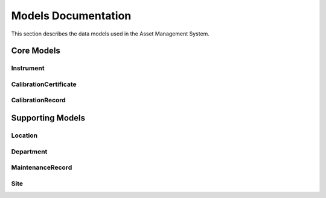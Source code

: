Models Documentation
===================

This section describes the data models used in the Asset Management System.

Core Models
----------

Instrument
~~~~~~~~~

.. py:class:: asset_management.assets.models.Instrument

   Represents a scientific instrument in the system.

   .. py:attribute:: name
      :type: str

      The name of the instrument.

   .. py:attribute:: serial_number
      :type: str

      The unique serial number of the instrument.

   .. py:attribute:: location
      :type: ForeignKey

      The location where the instrument is stored.

   .. py:attribute:: department
      :type: ForeignKey

      The department that owns the instrument.

   .. py:attribute:: status
      :type: str

      The current status of the instrument (active, inactive, maintenance).

CalibrationCertificate
~~~~~~~~~~~~~~~~~~~~

.. py:class:: asset_management.assets.models.CalibrationCertificate

   Represents a calibration certificate for an instrument.

   .. py:attribute:: certificate_number
      :type: str

      The unique certificate number.

   .. py:attribute:: certificate_type
      :type: str

      The type of certificate (internal/external).

   .. py:attribute:: correlation_data
      :type: JSONField

      The calibration correlation data.

   .. py:attribute:: status
      :type: str

      The current status of the certificate (draft, active, superseded).

   .. py:attribute:: qa_status
      :type: str

      The QA review status (pending, approved, rejected).

CalibrationRecord
~~~~~~~~~~~~~~~~

.. py:class:: asset_management.assets.models.CalibrationRecord

   Represents a calibration record for an instrument.

   .. py:attribute:: instrument
      :type: ForeignKey

      The instrument being calibrated.

   .. py:attribute:: calibration_date
      :type: DateField

      The date when the calibration was performed.

   .. py:attribute:: next_calibration_date
      :type: DateField

      The date when the next calibration is due.

   .. py:attribute:: certificate
      :type: ForeignKey

      The associated calibration certificate.

   .. py:attribute:: results
      :type: JSONField

      The calibration results data.

Supporting Models
---------------

Location
~~~~~~~~

.. py:class:: asset_management.assets.models.Location

   Represents a physical location where instruments are stored.

   .. py:attribute:: name
      :type: str

      The name of the location.

   .. py:attribute:: building
      :type: str

      The building where the location is situated.

   .. py:attribute:: room
      :type: str

      The room number or identifier.

Department
~~~~~~~~~

.. py:class:: asset_management.assets.models.Department

   Represents an organizational department.

   .. py:attribute:: name
      :type: str

      The name of the department.

   .. py:attribute:: code
      :type: str

      The department code.

MaintenanceRecord
~~~~~~~~~~~~~~~~

.. py:class:: asset_management.assets.models.MaintenanceRecord

   Represents a maintenance record for an instrument.

   .. py:attribute:: instrument
      :type: ForeignKey

      The instrument being maintained.

   .. py:attribute:: maintenance_date
      :type: DateField

      The date when maintenance was performed.

   .. py:attribute:: description
      :type: TextField

      Description of the maintenance performed.

   .. py:attribute:: status
      :type: str

      The status of the maintenance (completed, pending, cancelled).

Site
~~~~

.. py:class:: asset_management.assets.models.Site

   Represents a geographic site or facility.

   .. py:attribute:: name
      :type: str

      The name of the site.

   .. py:attribute:: code
      :type: str

      A unique code identifying the site.

   .. py:attribute:: address
      :type: str

      The street address of the site.

   .. py:attribute:: city
      :type: str

      The city where the site is located.

   .. py:attribute:: state
      :type: str

      The state or province where the site is located.

   .. py:attribute:: country
      :type: str

      The country where the site is located.

   .. py:attribute:: postal_code
      :type: str

      The postal or ZIP code of the site.

   .. py:attribute:: latitude
      :type: Decimal

      The geographic latitude of the site.

   .. py:attribute:: longitude
      :type: Decimal

      The geographic longitude of the site.

   .. py:attribute:: is_active
      :type: bool

      Whether the site is currently active.

   .. py:attribute:: created_at
      :type: DateTime

      When the site record was created.

   .. py:attribute:: updated_at
      :type: DateTime

      When the site record was last updated. 